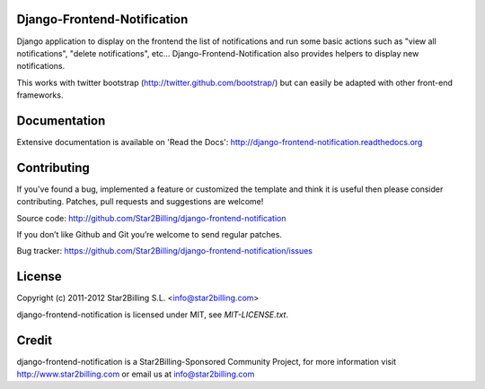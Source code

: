 Django-Frontend-Notification
============================

Django application to display on the frontend the list of notifications and run some basic actions such as "view all notifications", "delete notifications", etc... Django-Frontend-Notification also provides helpers to display new notifications.

This works with twitter bootstrap (http://twitter.github.com/bootstrap/) but can easily be adapted with other front-end frameworks.


.. image:: https://github.com/Star2Billing/django-frontend-notification/raw/master/docs/source/_static/django-frontend-notification.png


Documentation
=============

Extensive documentation is available on 'Read the Docs':
http://django-frontend-notification.readthedocs.org


Contributing
============

If you've found a bug, implemented a feature or customized the template and
think it is useful then please consider contributing. Patches, pull requests 
and suggestions are welcome!

Source code: http://github.com/Star2Billing/django-frontend-notification

If you don’t like Github and Git you’re welcome to send regular patches.

Bug tracker: https://github.com/Star2Billing/django-frontend-notification/issues


License
=======

Copyright (c) 2011-2012 Star2Billing S.L. <info@star2billing.com>

django-frontend-notification is licensed under MIT, see `MIT-LICENSE.txt`.


Credit
======

django-frontend-notification is a Star2Billing-Sponsored Community Project, for more information visit
http://www.star2billing.com  or email us at info@star2billing.com
